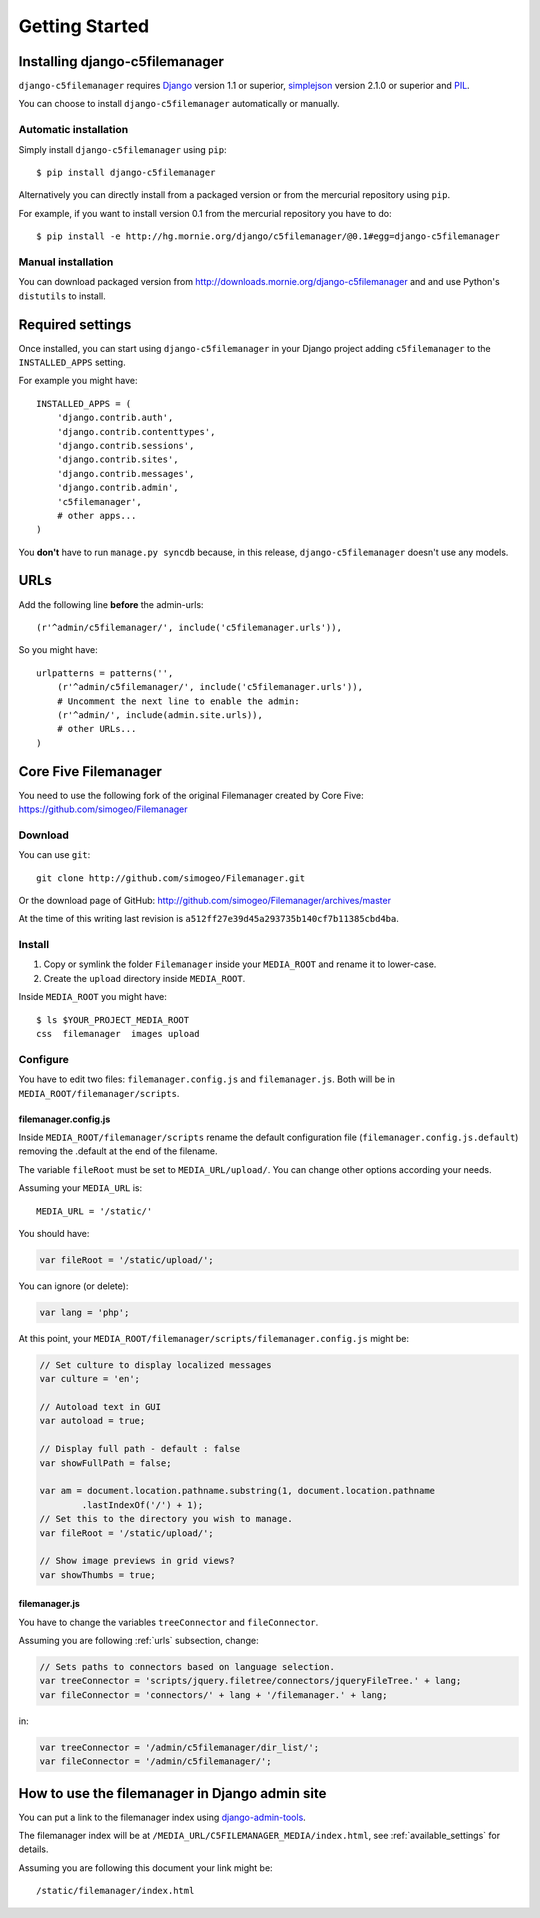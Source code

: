 Getting Started
===============

Installing django-c5filemanager
-------------------------------

``django-c5filemanager`` requires `Django <http://www.djangoproject.com>`_
version 1.1 or superior,
`simplejson <http://undefined.org/python/#simplejson>`_ version 2.1.0 or
superior and `PIL <http://www.pythonware.com/products/pil/>`_.

You can choose to install ``django-c5filemanager`` automatically or manually.

Automatic installation
~~~~~~~~~~~~~~~~~~~~~~

Simply install ``django-c5filemanager`` using ``pip``::

    $ pip install django-c5filemanager

Alternatively you can directly install from a packaged version or from the
mercurial repository using ``pip``.

For example, if you want to install version 0.1 from the mercurial repository
you have to do::

    $ pip install -e http://hg.mornie.org/django/c5filemanager/@0.1#egg=django-c5filemanager

Manual installation
~~~~~~~~~~~~~~~~~~~

You can download packaged version from http://downloads.mornie.org/django-c5filemanager
and and use Python's ``distutils`` to install.

Required settings
-----------------

Once installed, you can start using ``django-c5filemanager`` in your Django
project adding ``c5filemanager`` to the ``INSTALLED_APPS`` setting.

For example you might have::

    INSTALLED_APPS = (
        'django.contrib.auth',
        'django.contrib.contenttypes',
        'django.contrib.sessions',
        'django.contrib.sites',
        'django.contrib.messages',
        'django.contrib.admin',
        'c5filemanager',
        # other apps...
    )

You **don't** have to run ``manage.py syncdb`` because, in this release,
``django-c5filemanager`` doesn't use any models.

.. _urls:

URLs
----

Add the following line **before** the admin-urls::

    (r'^admin/c5filemanager/', include('c5filemanager.urls')),

So you might have::

    urlpatterns = patterns('',
        (r'^admin/c5filemanager/', include('c5filemanager.urls')),
        # Uncomment the next line to enable the admin:
        (r'^admin/', include(admin.site.urls)),
        # other URLs...
    )

Core Five Filemanager
---------------------

You need to use the following fork of the original Filemanager created by Core
Five: https://github.com/simogeo/Filemanager

Download
~~~~~~~~

You can use ``git``::

    git clone http://github.com/simogeo/Filemanager.git

Or the download page of GitHub: http://github.com/simogeo/Filemanager/archives/master

At the time of this writing last revision is ``a512ff27e39d45a293735b140cf7b11385cbd4ba``.

Install
~~~~~~~

1. Copy or symlink the folder ``Filemanager`` inside your ``MEDIA_ROOT`` and
   rename it to lower-case.

2. Create the ``upload`` directory inside ``MEDIA_ROOT``.

Inside ``MEDIA_ROOT`` you might have::

    $ ls $YOUR_PROJECT_MEDIA_ROOT
    css  filemanager  images upload

Configure
~~~~~~~~~

You have to edit two files: ``filemanager.config.js`` and
``filemanager.js``. Both will be in ``MEDIA_ROOT/filemanager/scripts``.

filemanager.config.js
"""""""""""""""""""""

Inside ``MEDIA_ROOT/filemanager/scripts`` rename the default
configuration file (``filemanager.config.js.default``) removing the .default
at the end of the filename.

The variable ``fileRoot`` must be set to ``MEDIA_URL/upload/``. You can change
other options according your needs.

Assuming your ``MEDIA_URL`` is::

    MEDIA_URL = '/static/'

You should have:

.. code-block:: javascript

    var fileRoot = '/static/upload/';

You can ignore (or delete):

.. code-block:: javascript

    var lang = 'php';

At this point, your ``MEDIA_ROOT/filemanager/scripts/filemanager.config.js``
might be:

.. code-block:: javascript

    // Set culture to display localized messages
    var culture = 'en';

    // Autoload text in GUI
    var autoload = true;

    // Display full path - default : false
    var showFullPath = false;

    var am = document.location.pathname.substring(1, document.location.pathname
            .lastIndexOf('/') + 1);
    // Set this to the directory you wish to manage.
    var fileRoot = '/static/upload/';

    // Show image previews in grid views?
    var showThumbs = true;

filemanager.js
""""""""""""""

You have to change the variables ``treeConnector`` and ``fileConnector``.

Assuming you are following :ref:`urls` subsection, change:

.. code-block:: javascript

    // Sets paths to connectors based on language selection.
    var treeConnector = 'scripts/jquery.filetree/connectors/jqueryFileTree.' + lang;
    var fileConnector = 'connectors/' + lang + '/filemanager.' + lang;

in:

.. code-block:: javascript

    var treeConnector = '/admin/c5filemanager/dir_list/';
    var fileConnector = '/admin/c5filemanager/';

How to use the filemanager in Django admin site
-----------------------------------------------

You can put a link to the filemanager index using
`django-admin-tools <http://www.bitbucket.org/izi/django-admin-tools/>`_.

The filemanager index will be at ``/MEDIA_URL/C5FILEMANAGER_MEDIA/index.html``,
see :ref:`available_settings` for details.

Assuming you are following this document your link might be::

    /static/filemanager/index.html
